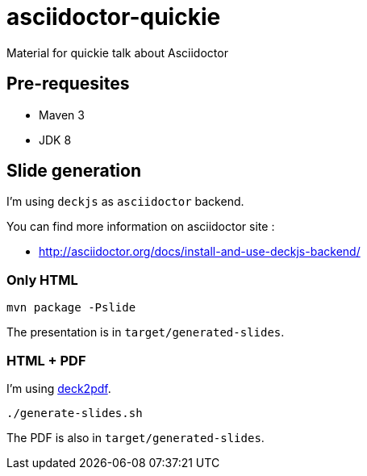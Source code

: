 = asciidoctor-quickie
:compat-mode:

Material for quickie talk about Asciidoctor

== Pre-requesites

* Maven 3
* JDK 8

== Slide generation

I'm using +deckjs+ as +asciidoctor+ backend.

You can find more information on asciidoctor site :

* http://asciidoctor.org/docs/install-and-use-deckjs-backend/

=== Only HTML
[source]
----
mvn package -Pslide
----
The presentation is in +target/generated-slides+.

=== HTML + PDF
I'm using https://github.com/melix/deck2pdf[deck2pdf].
[source]
----
./generate-slides.sh
----
The PDF is also in +target/generated-slides+.
